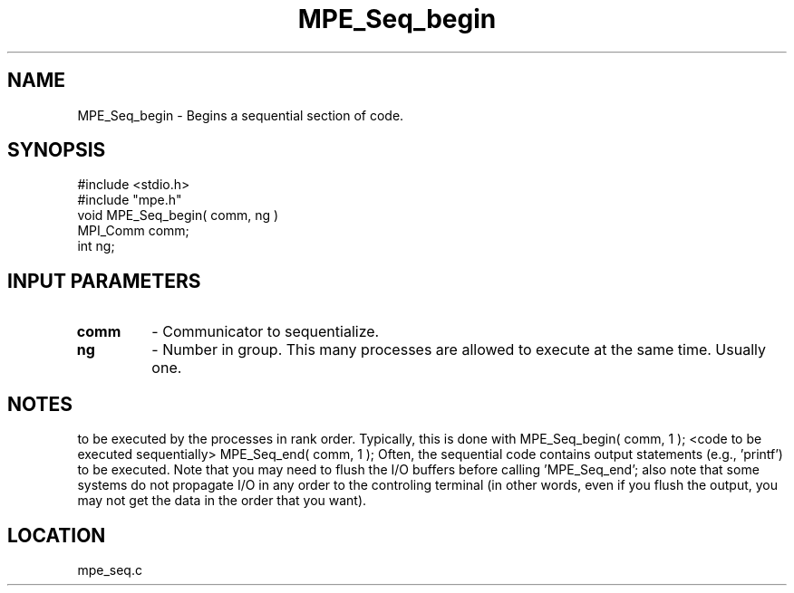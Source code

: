.TH MPE_Seq_begin 4 "5/28/1996" " " "MPE"
.SH NAME
MPE_Seq_begin \-  Begins a sequential section of code.   
.SH SYNOPSIS
.nf
#include <stdio.h>
#include "mpe.h"
void MPE_Seq_begin( comm, ng )
MPI_Comm comm;
int      ng;
.fi
.SH INPUT PARAMETERS
.PD 0
.TP
.B comm 
- Communicator to sequentialize.  
.PD 1
.PD 0
.TP
.B ng   
- Number in group.  This many processes are allowed to execute
at the same time.  Usually one.  
.PD 1

.SH NOTES
'MPE_Seq_begin' and 'MPE_Seq_end' provide a way to force a section of code
to
be executed by the processes in rank order.  Typically, this is done
with
MPE_Seq_begin( comm, 1 );
<code to be executed sequentially>
MPE_Seq_end( comm, 1 );
Often, the sequential code contains output statements (e.g., 'printf') to
be executed.  Note that you may need to flush the I/O buffers before
calling 'MPE_Seq_end'; also note that some systems do not propagate I/O in
any
order to the controling terminal (in other words, even if you flush the
output, you may not get the data in the order that you want).
.SH LOCATION
mpe_seq.c
